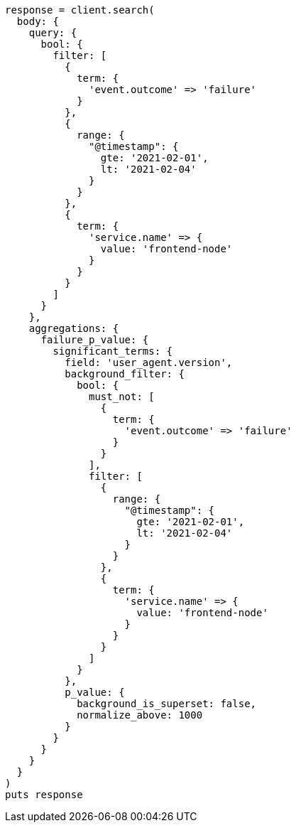[source, ruby]
----
response = client.search(
  body: {
    query: {
      bool: {
        filter: [
          {
            term: {
              'event.outcome' => 'failure'
            }
          },
          {
            range: {
              "@timestamp": {
                gte: '2021-02-01',
                lt: '2021-02-04'
              }
            }
          },
          {
            term: {
              'service.name' => {
                value: 'frontend-node'
              }
            }
          }
        ]
      }
    },
    aggregations: {
      failure_p_value: {
        significant_terms: {
          field: 'user_agent.version',
          background_filter: {
            bool: {
              must_not: [
                {
                  term: {
                    'event.outcome' => 'failure'
                  }
                }
              ],
              filter: [
                {
                  range: {
                    "@timestamp": {
                      gte: '2021-02-01',
                      lt: '2021-02-04'
                    }
                  }
                },
                {
                  term: {
                    'service.name' => {
                      value: 'frontend-node'
                    }
                  }
                }
              ]
            }
          },
          p_value: {
            background_is_superset: false,
            normalize_above: 1000
          }
        }
      }
    }
  }
)
puts response
----
